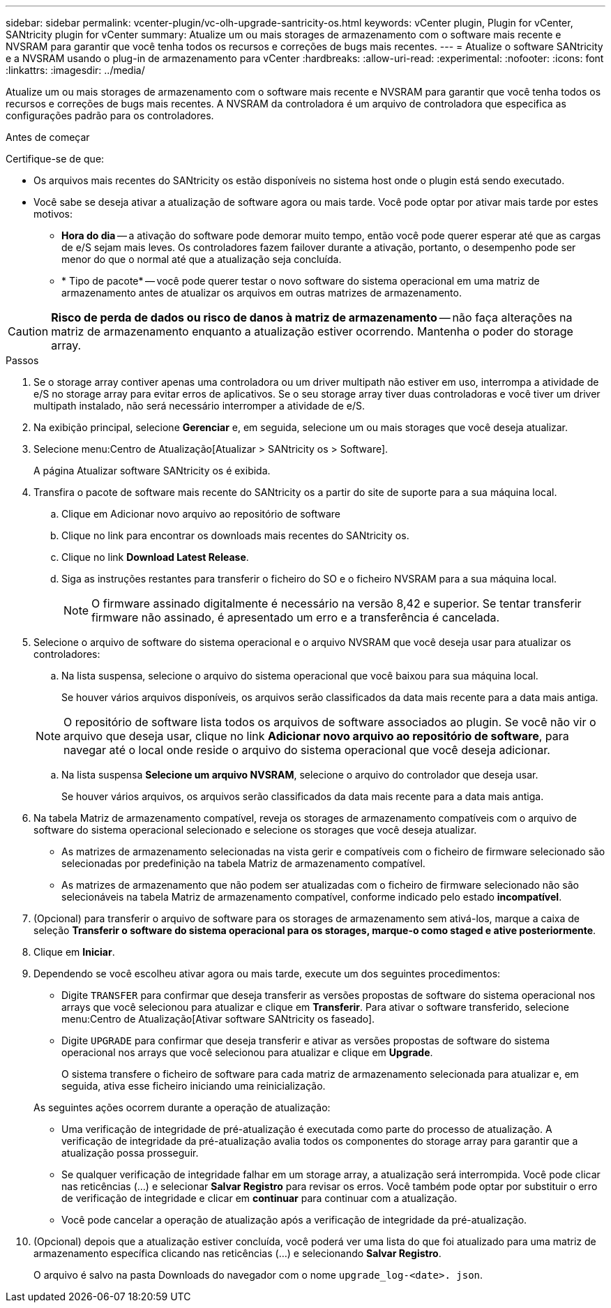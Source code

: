 ---
sidebar: sidebar 
permalink: vcenter-plugin/vc-olh-upgrade-santricity-os.html 
keywords: vCenter plugin, Plugin for vCenter, SANtricity plugin for vCenter 
summary: Atualize um ou mais storages de armazenamento com o software mais recente e NVSRAM para garantir que você tenha todos os recursos e correções de bugs mais recentes. 
---
= Atualize o software SANtricity e a NVSRAM usando o plug-in de armazenamento para vCenter
:hardbreaks:
:allow-uri-read: 
:experimental: 
:nofooter: 
:icons: font
:linkattrs: 
:imagesdir: ../media/


[role="lead"]
Atualize um ou mais storages de armazenamento com o software mais recente e NVSRAM para garantir que você tenha todos os recursos e correções de bugs mais recentes. A NVSRAM da controladora é um arquivo de controladora que especifica as configurações padrão para os controladores.

.Antes de começar
Certifique-se de que:

* Os arquivos mais recentes do SANtricity os estão disponíveis no sistema host onde o plugin está sendo executado.
* Você sabe se deseja ativar a atualização de software agora ou mais tarde. Você pode optar por ativar mais tarde por estes motivos:
+
** *Hora do dia* -- a ativação do software pode demorar muito tempo, então você pode querer esperar até que as cargas de e/S sejam mais leves. Os controladores fazem failover durante a ativação, portanto, o desempenho pode ser menor do que o normal até que a atualização seja concluída.
** * Tipo de pacote* -- você pode querer testar o novo software do sistema operacional em uma matriz de armazenamento antes de atualizar os arquivos em outras matrizes de armazenamento.





CAUTION: *Risco de perda de dados ou risco de danos à matriz de armazenamento* -- não faça alterações na matriz de armazenamento enquanto a atualização estiver ocorrendo. Mantenha o poder do storage array.

.Passos
. Se o storage array contiver apenas uma controladora ou um driver multipath não estiver em uso, interrompa a atividade de e/S no storage array para evitar erros de aplicativos. Se o seu storage array tiver duas controladoras e você tiver um driver multipath instalado, não será necessário interromper a atividade de e/S.
. Na exibição principal, selecione *Gerenciar* e, em seguida, selecione um ou mais storages que você deseja atualizar.
. Selecione menu:Centro de Atualização[Atualizar > SANtricity os > Software].
+
A página Atualizar software SANtricity os é exibida.

. Transfira o pacote de software mais recente do SANtricity os a partir do site de suporte para a sua máquina local.
+
.. Clique em Adicionar novo arquivo ao repositório de software
.. Clique no link para encontrar os downloads mais recentes do SANtricity os.
.. Clique no link *Download Latest Release*.
.. Siga as instruções restantes para transferir o ficheiro do SO e o ficheiro NVSRAM para a sua máquina local.
+

NOTE: O firmware assinado digitalmente é necessário na versão 8,42 e superior. Se tentar transferir firmware não assinado, é apresentado um erro e a transferência é cancelada.



. Selecione o arquivo de software do sistema operacional e o arquivo NVSRAM que você deseja usar para atualizar os controladores:
+
.. Na lista suspensa, selecione o arquivo do sistema operacional que você baixou para sua máquina local.
+
Se houver vários arquivos disponíveis, os arquivos serão classificados da data mais recente para a data mais antiga.

+

NOTE: O repositório de software lista todos os arquivos de software associados ao plugin. Se você não vir o arquivo que deseja usar, clique no link *Adicionar novo arquivo ao repositório de software*, para navegar até o local onde reside o arquivo do sistema operacional que você deseja adicionar.

.. Na lista suspensa *Selecione um arquivo NVSRAM*, selecione o arquivo do controlador que deseja usar.
+
Se houver vários arquivos, os arquivos serão classificados da data mais recente para a data mais antiga.



. Na tabela Matriz de armazenamento compatível, reveja os storages de armazenamento compatíveis com o arquivo de software do sistema operacional selecionado e selecione os storages que você deseja atualizar.
+
** As matrizes de armazenamento selecionadas na vista gerir e compatíveis com o ficheiro de firmware selecionado são selecionadas por predefinição na tabela Matriz de armazenamento compatível.
** As matrizes de armazenamento que não podem ser atualizadas com o ficheiro de firmware selecionado não são selecionáveis na tabela Matriz de armazenamento compatível, conforme indicado pelo estado *incompatível*.


. (Opcional) para transferir o arquivo de software para os storages de armazenamento sem ativá-los, marque a caixa de seleção *Transferir o software do sistema operacional para os storages, marque-o como staged e ative posteriormente*.
. Clique em *Iniciar*.
. Dependendo se você escolheu ativar agora ou mais tarde, execute um dos seguintes procedimentos:
+
** Digite `TRANSFER` para confirmar que deseja transferir as versões propostas de software do sistema operacional nos arrays que você selecionou para atualizar e clique em *Transferir*. Para ativar o software transferido, selecione menu:Centro de Atualização[Ativar software SANtricity os faseado].
** Digite `UPGRADE` para confirmar que deseja transferir e ativar as versões propostas de software do sistema operacional nos arrays que você selecionou para atualizar e clique em *Upgrade*.
+
O sistema transfere o ficheiro de software para cada matriz de armazenamento selecionada para atualizar e, em seguida, ativa esse ficheiro iniciando uma reinicialização.

+
As seguintes ações ocorrem durante a operação de atualização:

** Uma verificação de integridade de pré-atualização é executada como parte do processo de atualização. A verificação de integridade da pré-atualização avalia todos os componentes do storage array para garantir que a atualização possa prosseguir.
** Se qualquer verificação de integridade falhar em um storage array, a atualização será interrompida. Você pode clicar nas reticências (...) e selecionar *Salvar Registro* para revisar os erros. Você também pode optar por substituir o erro de verificação de integridade e clicar em *continuar* para continuar com a atualização.
** Você pode cancelar a operação de atualização após a verificação de integridade da pré-atualização.


. (Opcional) depois que a atualização estiver concluída, você poderá ver uma lista do que foi atualizado para uma matriz de armazenamento específica clicando nas reticências (...) e selecionando *Salvar Registro*.
+
O arquivo é salvo na pasta Downloads do navegador com o nome `upgrade_log-<date>. json`.


